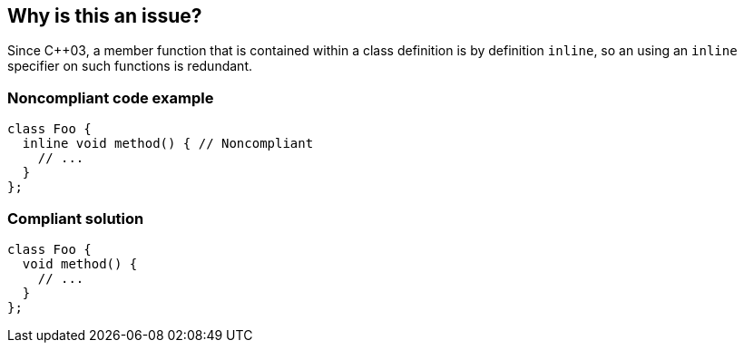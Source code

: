 == Why is this an issue?

Since {cpp}03, a member function that is contained within a class definition is by definition ``++inline++``, so an using an ``++inline++`` specifier on such functions is redundant.


=== Noncompliant code example

[source,cpp]
----
class Foo {
  inline void method() { // Noncompliant
    // ...
  }
};
----


=== Compliant solution

[source,cpp]
----
class Foo {
  void method() {
    // ...
  }
};
----



ifdef::env-github,rspecator-view[]

'''
== Implementation Specification
(visible only on this page)

=== Message

Remove this "inline" specifier; member functions defined within a class definition are by nature "inline".


=== Highlighting

inline specifier


'''
== Comments And Links
(visible only on this page)

=== on 2 Mar 2016, 17:09:29 Ann Campbell wrote:
\[~alban.auzeill] please double-check my changes to the description.

endif::env-github,rspecator-view[]

